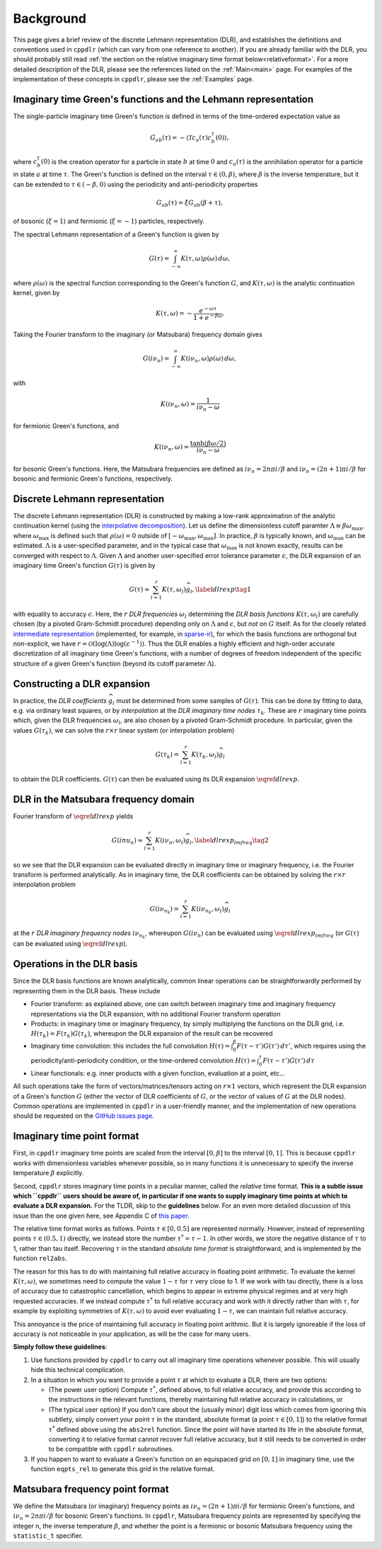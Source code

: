 
.. _Background:

Background
==========

This page gives a brief review of the discrete Lehmann representation (DLR), and
establishes the definitions and conventions used in ``cppdlr`` (which can vary
from one reference to another). If you are already familiar with the DLR, you
should probably still read :ref:`the section on the relative imaginary time
format below<relativeformat>`. For a more detailed description of the DLR,
please see the references listed on the :ref:`Main<main>` page. For examples of
the implementation of these concepts in ``cppdlr``, please see the
:ref:`Examples` page. 

Imaginary time Green's functions and the Lehmann representation
---------------------------------------------------------------

The single-particle imaginary time Green's function is defined in terms of the time-ordered expectation value as

.. math::

   G_{ab}(\tau) = - \langle \mathcal{T} c_a(\tau) c_b^\dagger(0) \rangle, 

where :math:`c^\dagger_b(0)` is the creation operator for a particle in state :math:`b` at time :math:`0` and :math:`c_a(\tau)` is the annihilation operator for a particle in state :math:`a` at time :math:`\tau`. The Green's function is defined on the interval :math:`\tau \in (0, \beta)`, where :math:`\beta` is the inverse temperature, but it can be extended to :math:`\tau \in (-\beta, 0)` using the periodicity and anti-periodicity properties

.. math::
   
   G_{ab}(\tau) = \xi G_{ab}(\beta + \tau),

of bosonic (:math:`\xi = 1`) and fermionic (:math:`\xi = -1`) particles, respectively.

The spectral Lehmann representation of a Green's function is given by

.. math::
   
   G(\tau) = \int_{-\infty}^\infty K(\tau,\omega) \rho(\omega) \, d\omega,

where :math:`\rho(\omega)` is the spectral function corresponding to the Green's
function :math:`G`, and :math:`K(\tau,\omega)` is the analytic continuation
kernel, given by

.. math::

   K(\tau, \omega) = -\frac{e^{-\omega \tau}}{1 + e^{-\beta \omega}}.

Taking the Fourier transform to the imaginary (or Matsubara) frequency domain
gives

.. math::
   
   G(i \nu_n) = \int_{-\infty}^\infty K(i \nu_n,\omega) \rho(\omega) \, d\omega,

with

.. math::

  K(i \nu_n, \omega) = \frac{1}{i\nu_n - \omega}

for fermionic Green's functions, and

.. math::
  K(i \nu_n, \omega) = \frac{\tanh (\beta \omega/2)}{i\nu_n - \omega}

for bosonic Green's functions. Here, the Matsubara frequencies are defined as
:math:`i \nu_n = 2 n \pi i/\beta` and :math:`i \nu_n = (2n+1) \pi i/\beta` for
bosonic and fermionic Green's functions, respectively.

Discrete Lehmann representation
-------------------------------

The discrete Lehmann representation (DLR) is constructed by making a low-rank
approximation of the analytic continuation kernel (using the `interpolative
decomposition <https://epubs.siam.org/doi/10.1137/030602678>`_). Let us define
the dimensionless cutoff paramter :math:`\Lambda \equiv \beta \omega_{\max}`,
where :math:`\omega_{\max}` is defined such that :math:`\rho(\omega) = 0`
outside of :math:`[-\omega_{\max},\omega_{\max}]`. In practice, :math:`\beta` is
typically known, and :math:`\omega_{\max}` can be estimated. :math:`\Lambda` is
a user-specified parameter, and in the typical case that :math:`\omega_{\max}`
is not known exactly, results can be converged with respect to :math:`\Lambda`.
Given :math:`\Lambda` and another user-specified error tolerance parameter
:math:`\epsilon`, the DLR expansion of an imaginary time Green's function
:math:`G(\tau)` is given by

.. math::
  \begin{equation}
    G(\tau) \approx \sum_{l=1}^r K(\tau,\omega_l) \widehat{g}_l, \label{dlrexp} \tag{1}
  \end{equation}

with equality to accuracy :math:`\epsilon`. Here, the :math:`r` *DLR frequencies*
:math:`\omega_l` determining the *DLR basis functions* :math:`K(\tau,\omega_l)`
are carefully chosen (by a pivoted Gram-Schmidt procedure) depending only on
:math:`\Lambda` and :math:`\epsilon`, but *not* on :math:`G` itself. As for the
closely related `intermediate representation
<https://journals.aps.org/prb/abstract/10.1103/PhysRevB.96.035147>`_
(implemented, for example, in `sparse-ir
<https://github.com/SpM-lab/sparse-ir>`_), for which the basis functions are
orthogonal but non-explicit, we have :math:`r = \mathcal{O}(\log(\Lambda)
\log(\epsilon^{-1}))`. Thus the DLR enables a highly efficient and high-order
accurate discretization of all imaginary time Green's functions, with a number
of degrees of freedom independent of the specific structure of a given Green's
function (beyond its cutoff parameter :math:`\Lambda`).

Constructing a DLR expansion
----------------------------

In practice, the *DLR coefficients* :math:`\widehat{g}_l` must be determined
from some samples of :math:`G(\tau)`. This can be done by fitting to data, e.g.
via ordinary least squares, or by *interpolation* at the *DLR imaginary time
nodes* :math:`\tau_k`. These are :math:`r` imaginary time points which, given
the DLR frequencies :math:`\omega_l`, are also chosen by a pivoted Gram-Schmidt
procedure. In particular, given the values :math:`G(\tau_k)`, we can solve the
:math:`r \times r` linear system (or interpolation problem)

.. math::
  G(\tau_k) = \sum_{l=1}^r K(\tau_k,\omega_l) \widehat{g}_l

to obtain the DLR coefficients. :math:`G(\tau)` can then be evaluated using its
DLR expansion :math:`\eqref{dlrexp}`.


DLR in the Matsubara frequency domain
-------------------------------------

Fourier transform of :math:`\eqref{dlrexp}` yields

.. math::
  \begin{equation}
    G(i nu_n) \approx \sum_{l=1}^r K(i \nu_n,\omega_l) \widehat{g}_l, \label{dlrexp_imfreq} \tag{2}
  \end{equation}

so we see that the DLR expansion can be evaluated directly in imaginary time or
imaginary frequency, i.e. the Fourier transform is performed analytically. As in
imaginary time, the DLR coefficients can be obtained by solving the
:math:`r \times r` interpolation problem

.. math::
  G(i \nu_{n_k}) = \sum_{l=1}^r K(i \nu_{n_k},\omega_l) \widehat{g}_l

at the :math:`r` *DLR imaginary frequency nodes* :math:`i \nu_{n_k}`, whereupon
:math:`G(i \nu_n)` can be evaluated using :math:`\eqref{dlrexp_imfreq}` (or
:math:`G(\tau)` can be evaluated using :math:`\eqref{dlrexp}`).


Operations in the DLR basis
---------------------------

Since the DLR basis functions are known analytically, common linear
operations can be straightforwardly performed by representing them in the DLR
basis. These include

- Fourier transform: as explained above, one can switch between imaginary time
  and imaginary frequency representations via the DLR expansion, with no
  additional Fourier transform operation
- Products: in imaginary time or imaginary frequency, by simply multiplying the
  functions on the DLR grid, i.e. :math:`H(\tau_k) = F(\tau_k) G(\tau_k)`,
  whereupon the DLR expansion of the result can be recovered
- Imaginary time convolution: this includes the full convolution
  :math:`H(\tau) = \int_0^\beta F(\tau-\tau') G(\tau') \, d\tau'`, which requires using the
  periodicity/anti-periodicity condition, or the time-ordered convolution
  :math:`H(\tau) = \int_0^\tau F(\tau-\tau') G(\tau') \, d\tau`
- Linear functionals: e.g. inner products with a given function, evaluation at a point, etc...

All such operations take the form of vectors/matrices/tensors acting on :math:`r
\times 1` vectors, which represent the DLR expansion of a Green's function
:math:`G` (either the vector of DLR coefficients of :math:`G`, or the vector of
values of :math:`G` at the DLR nodes). Common operations are implemented in
``cppdlr`` in a user-friendly manner, and the implementation of new operations
should be requested on the `GitHub issues page
<https://github.com/flatironinstitute/cppdlr/issues>`_.


.. _relativeformat:

Imaginary time point format
---------------------------

First, in ``cppdlr`` imaginary time points are scaled from the interval
:math:`[0,\beta]` to the interval :math:`[0,1]`. This is because ``cppdlr``
works with dimensionless variables whenever possible, so in many functions it is
unnecessary to specify the inverse temperature :math:`\beta` explicitly.

Second, ``cppdlr`` stores imaginary time points in a peculiar manner, called the
*relative* time format.
**This is a subtle issue which ``cppdlr`` users should be aware of, in
particular if one wants to supply imaginary time points at which to
evaluate a DLR expansion.** For the TLDR, skip to the **guidelines** below. For an even
more detailed discussion of this issue than the one given here, see Appendix C
of `this paper
<https://www.sciencedirect.com/science/article/pii/S0010465522001771>`_.

The relative time format works as follows. Points :math:`\tau \in [0, 0.5]` are
represented normally. However, instead of representing points :math:`\tau \in
(0.5,1)` directly, we instead store the number :math:`\tau^* = \tau-1`. In other
words, we store the negative distance of :math:`\tau` to 1, rather than tau
itself. Recovering :math:`\tau` in the standard *absolute time format* is
straightforward, and is implemented by the function ``rel2abs``.

The reason for this has to do with maintaining full relative accuracy in
floating point arithmetic. To evaluate the kernel :math:`K(\tau,\omega)`, we
sometimes need to compute the value :math:`1-\tau` for :math:`\tau` very close to 1. If we
work with tau directly, there is a loss of accuracy due to catastrophic
cancellation, which begins to appear in extreme physical regimes and at
very high requested accuracies. If we instead compute :math:`\tau^*` to full relative accuracy and
work with it directly rather than with :math:`\tau`, for example by exploiting
symmetries of :math:`K(\tau,\omega)` to avoid ever evaluating :math:`1-\tau`, we can
maintain full relative accuracy.

This annoyance is the price of maintaining full accuracy in floating point
arithmic. But it is largely ignoreable if the loss of accuracy is not noticeable
in your application, as will be the case for many users.

**Simply follow these guidelines**:

1. Use functions provided by ``cppdlr`` to carry out all imaginary time
   operations whenever possible. This will usually hide this technical
   complication.

2. In a situation in which you want to provide a point :math:`\tau`
   at which to evaluate a DLR, there are two options:

   - (The power user option) Compute :math:`\tau^*`, defined above, to full relative accuracy, and provide this according to
     the instructions in the relevant functions, thereby maintaining full
     relative accuracy in calculations, or
   - (The typical user option) If you don't care about the (usually minor) digit
     loss which comes from ignoring this subtlety, simply convert your point
     :math:`\tau` in the standard, absolute format (a point :math:`\tau \in
     [0,1]`) to the relative format
     :math:`\tau^*` defined above using the ``abs2rel`` function. Since the point will have
     started its life in the absolute format, converting it to relative format
     cannot recover full relative accuracy, but it still needs to be converted
     in order to be compatible with ``cppdlr`` subroutines.

3. If you happen to want to evaluate a Green's function on an
   equispaced grid on :math:`[0,1]` in imaginary time, use the function ``eqpts_rel``
   to generate this grid in the relative format.

Matsubara frequency point format
--------------------------------

We define the Matsubara (or imaginary) frequency points as :math:`i \nu_n = (2 n
+ 1) \pi i/\beta` for fermionic Green's functions, and :math:`i \nu_n = 2 n \pi
i/\beta` for bosonic Green's functions. In ``cppdlr``, Matsubara frequency
points are represented by specifying the integer ``n``, the inverse temperature
:math:`\beta`, and whether the point is a fermionic or bosonic Matsubara
frequency using the ``statistic_t`` specifier.